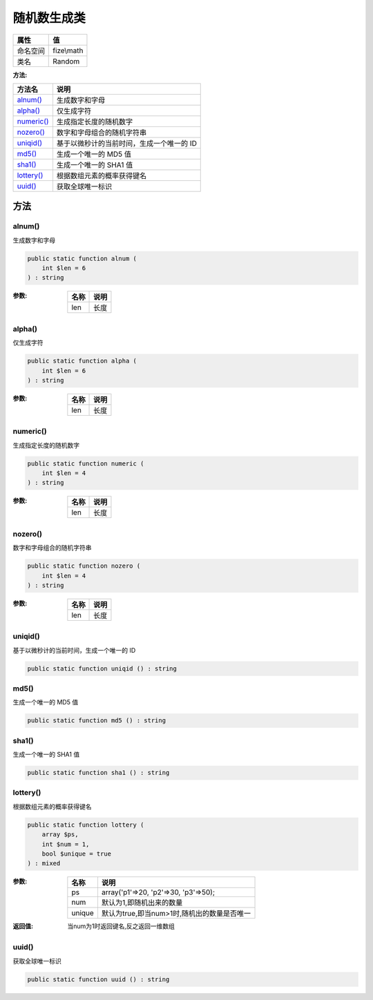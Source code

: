 ==================
随机数生成类
==================


+-------------+-----------+
|属性         |值         |
+=============+===========+
|命名空间     |fize\\math |
+-------------+-----------+
|类名         |Random     |
+-------------+-----------+


:方法:


+-------------+-------------------------------------------------------------+
|方法名       |说明                                                         |
+=============+=============================================================+
|`alnum()`_   |生成数字和字母                                               |
+-------------+-------------------------------------------------------------+
|`alpha()`_   |仅生成字符                                                   |
+-------------+-------------------------------------------------------------+
|`numeric()`_ |生成指定长度的随机数字                                       |
+-------------+-------------------------------------------------------------+
|`nozero()`_  |数字和字母组合的随机字符串                                   |
+-------------+-------------------------------------------------------------+
|`uniqid()`_  |基于以微秒计的当前时间，生成一个唯一的 ID                    |
+-------------+-------------------------------------------------------------+
|`md5()`_     |生成一个唯一的 MD5 值                                        |
+-------------+-------------------------------------------------------------+
|`sha1()`_    |生成一个唯一的 SHA1 值                                       |
+-------------+-------------------------------------------------------------+
|`lottery()`_ |根据数组元素的概率获得键名                                   |
+-------------+-------------------------------------------------------------+
|`uuid()`_    |获取全球唯一标识                                             |
+-------------+-------------------------------------------------------------+


方法
======
alnum()
-------
生成数字和字母

.. code-block:: php

  public static function alnum (
      int $len = 6
  ) : string


:参数:
  +-------+-------+
  |名称   |说明   |
  +=======+=======+
  |len    |长度   |
  +-------+-------+
  
  


alpha()
-------
仅生成字符

.. code-block:: php

  public static function alpha (
      int $len = 6
  ) : string


:参数:
  +-------+-------+
  |名称   |说明   |
  +=======+=======+
  |len    |长度   |
  +-------+-------+
  
  


numeric()
---------
生成指定长度的随机数字

.. code-block:: php

  public static function numeric (
      int $len = 4
  ) : string


:参数:
  +-------+-------+
  |名称   |说明   |
  +=======+=======+
  |len    |长度   |
  +-------+-------+
  
  


nozero()
--------
数字和字母组合的随机字符串

.. code-block:: php

  public static function nozero (
      int $len = 4
  ) : string


:参数:
  +-------+-------+
  |名称   |说明   |
  +=======+=======+
  |len    |长度   |
  +-------+-------+
  
  


uniqid()
--------
基于以微秒计的当前时间，生成一个唯一的 ID

.. code-block:: php

  public static function uniqid () : string



md5()
-----
生成一个唯一的 MD5 值

.. code-block:: php

  public static function md5 () : string



sha1()
------
生成一个唯一的 SHA1 值

.. code-block:: php

  public static function sha1 () : string



lottery()
---------
根据数组元素的概率获得键名

.. code-block:: php

  public static function lottery (
      array $ps,
      int $num = 1,
      bool $unique = true
  ) : mixed


:参数:
  +-------+------------------------------------------------------------+
  |名称   |说明                                                        |
  +=======+============================================================+
  |ps     |array('p1'=>20, 'p2'=>30, 'p3'=>50);                        |
  +-------+------------------------------------------------------------+
  |num    |默认为1,即随机出来的数量                                    |
  +-------+------------------------------------------------------------+
  |unique |默认为true,即当num>1时,随机出的数量是否唯一                 |
  +-------+------------------------------------------------------------+
  
  

:返回值:
  当num为1时返回键名,反之返回一维数组


uuid()
------
获取全球唯一标识

.. code-block:: php

  public static function uuid () : string



